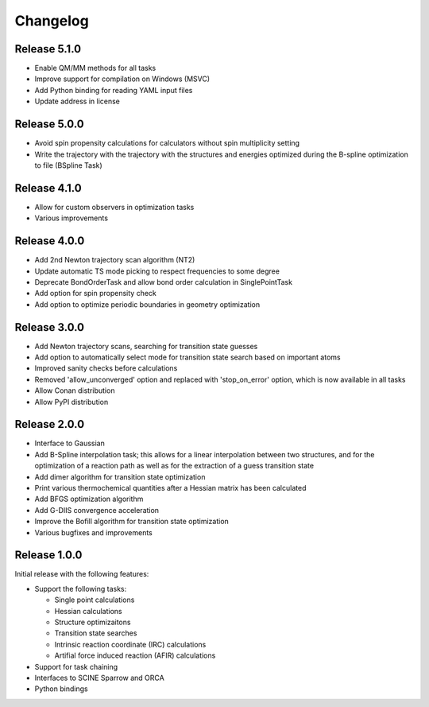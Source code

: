Changelog
=========

Release 5.1.0
-------------

- Enable QM/MM methods for all tasks
- Improve support for compilation on Windows (MSVC)
- Add Python binding for reading YAML input files
- Update address in license

Release 5.0.0
-------------

- Avoid spin propensity calculations for calculators without spin multiplicity setting
- Write the trajectory with the trajectory with the structures and energies optimized during the B-spline
  optimization to file (BSpline Task)

Release 4.1.0
-------------

- Allow for custom observers in optimization tasks
- Various improvements

Release 4.0.0
-------------

- Add 2nd Newton trajectory scan algorithm (NT2)
- Update automatic TS mode picking to respect frequencies to some degree
- Deprecate BondOrderTask and allow bond order calculation in SinglePointTask
- Add option for spin propensity check
- Add option to optimize periodic boundaries in geometry optimization

Release 3.0.0
-------------

- Add Newton trajectory scans, searching for transition state guesses
- Add option to automatically select mode for transition state search based on important atoms
- Improved sanity checks before calculations
- Removed 'allow_unconverged' option and replaced with 'stop_on_error' option, which is now available in all tasks
- Allow Conan distribution
- Allow PyPI distribution

Release 2.0.0
-------------

- Interface to Gaussian
- Add B-Spline interpolation task; this allows for a
  linear interpolation between two structures, and
  for the optimization of a reaction path as well as for
  the extraction of a guess transition state
- Add dimer algorithm for transition state optimization
- Print various thermochemical quantities after a
  Hessian matrix has been calculated
- Add BFGS optimization algorithm
- Add G-DIIS convergence acceleration
- Improve the Bofill algorithm for transition state optimization
- Various bugfixes and improvements

Release 1.0.0
-------------

Initial release with the following features:

- Support the following tasks:

  - Single point calculations
  - Hessian calculations
  - Structure optimizaitons
  - Transition state searches
  - Intrinsic reaction coordinate (IRC) calculations
  - Artifial force induced reaction (AFIR) calculations

- Support for task chaining
- Interfaces to SCINE Sparrow and ORCA
- Python bindings

